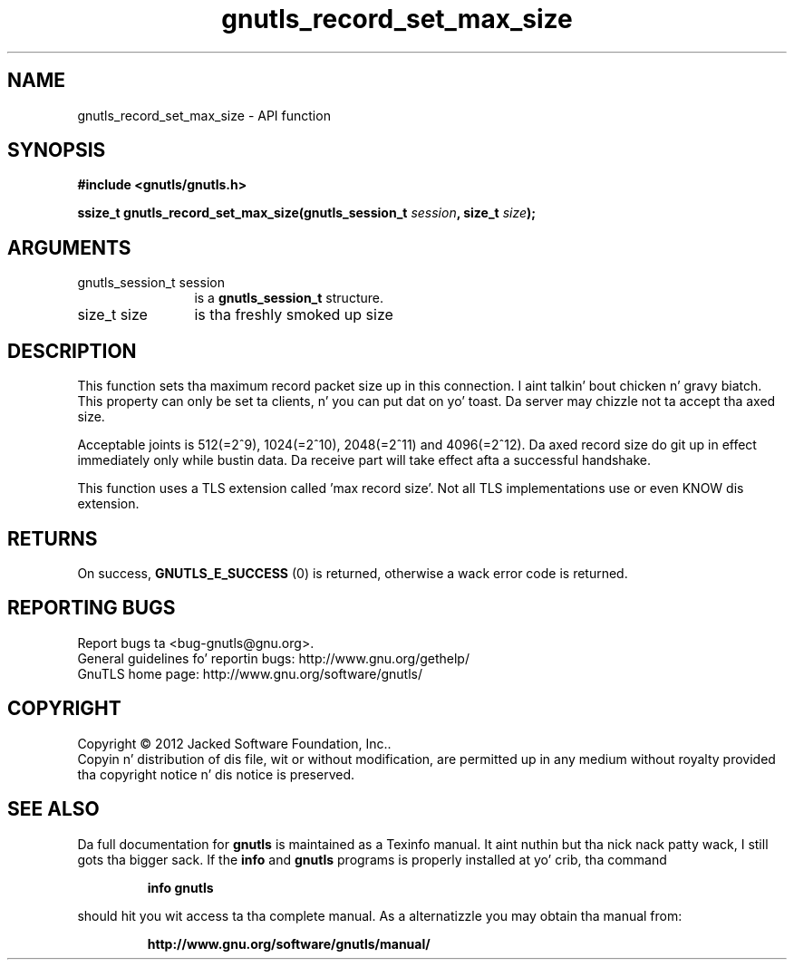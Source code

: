 .\" DO NOT MODIFY THIS FILE!  Dat shiznit was generated by gdoc.
.TH "gnutls_record_set_max_size" 3 "3.1.15" "gnutls" "gnutls"
.SH NAME
gnutls_record_set_max_size \- API function
.SH SYNOPSIS
.B #include <gnutls/gnutls.h>
.sp
.BI "ssize_t gnutls_record_set_max_size(gnutls_session_t " session ", size_t " size ");"
.SH ARGUMENTS
.IP "gnutls_session_t session" 12
is a \fBgnutls_session_t\fP structure.
.IP "size_t size" 12
is tha freshly smoked up size
.SH "DESCRIPTION"
This function sets tha maximum record packet size up in this
connection. I aint talkin' bout chicken n' gravy biatch.  This property can only be set ta clients, n' you can put dat on yo' toast.  Da server
may chizzle not ta accept tha axed size.

Acceptable joints is 512(=2^9), 1024(=2^10), 2048(=2^11) and
4096(=2^12).  Da axed record size do git up in effect
immediately only while bustin  data. Da receive part will take
effect afta a successful handshake.

This function uses a TLS extension called 'max record size'.  Not
all TLS implementations use or even KNOW dis extension.
.SH "RETURNS"
On success, \fBGNUTLS_E_SUCCESS\fP (0) is returned,
otherwise a wack error code is returned.
.SH "REPORTING BUGS"
Report bugs ta <bug-gnutls@gnu.org>.
.br
General guidelines fo' reportin bugs: http://www.gnu.org/gethelp/
.br
GnuTLS home page: http://www.gnu.org/software/gnutls/

.SH COPYRIGHT
Copyright \(co 2012 Jacked Software Foundation, Inc..
.br
Copyin n' distribution of dis file, wit or without modification,
are permitted up in any medium without royalty provided tha copyright
notice n' dis notice is preserved.
.SH "SEE ALSO"
Da full documentation for
.B gnutls
is maintained as a Texinfo manual. It aint nuthin but tha nick nack patty wack, I still gots tha bigger sack.  If the
.B info
and
.B gnutls
programs is properly installed at yo' crib, tha command
.IP
.B info gnutls
.PP
should hit you wit access ta tha complete manual.
As a alternatizzle you may obtain tha manual from:
.IP
.B http://www.gnu.org/software/gnutls/manual/
.PP
